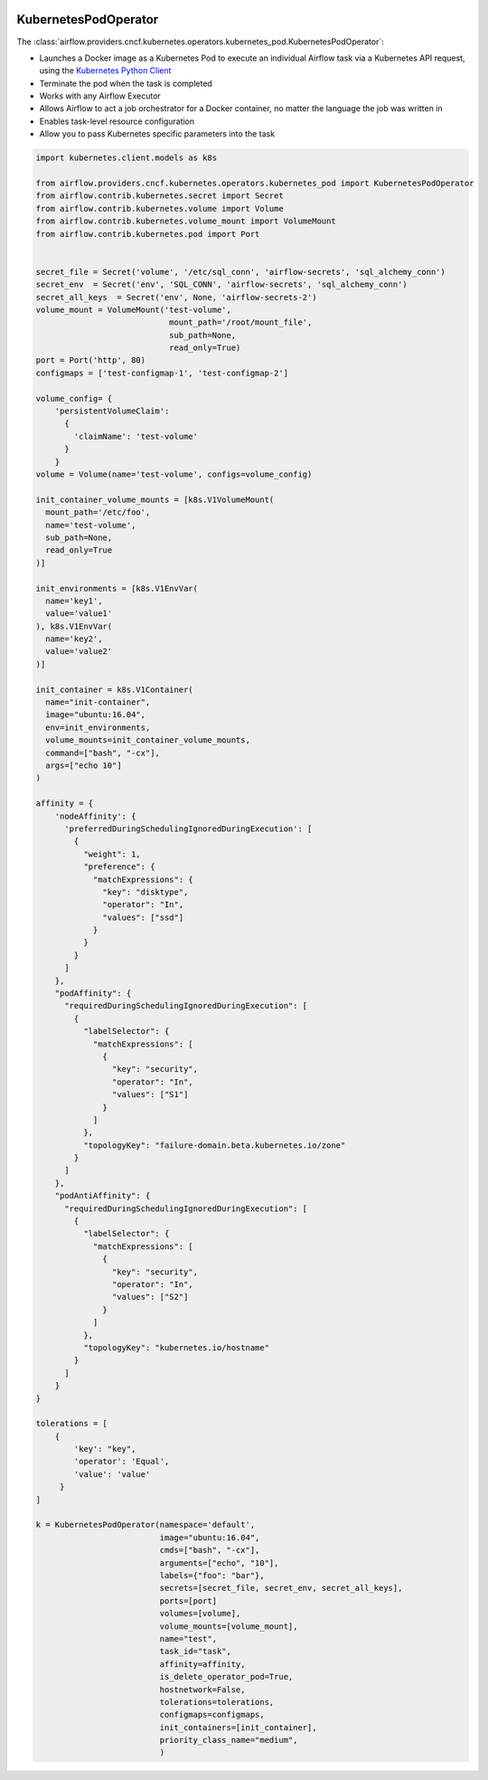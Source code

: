  .. Licensed to the Apache Software Foundation (ASF) under one
    or more contributor license agreements.  See the NOTICE file
    distributed with this work for additional information
    regarding copyright ownership.  The ASF licenses this file
    to you under the Apache License, Version 2.0 (the
    "License"); you may not use this file except in compliance
    with the License.  You may obtain a copy of the License at

 ..   http://www.apache.org/licenses/LICENSE-2.0

 .. Unless required by applicable law or agreed to in writing,
    software distributed under the License is distributed on an
    "AS IS" BASIS, WITHOUT WARRANTIES OR CONDITIONS OF ANY
    KIND, either express or implied.  See the License for the
    specific language governing permissions and limitations
    under the License.



.. _howto/operator:KubernetesPodOperator:

KubernetesPodOperator
=====================

The :class:`airflow.providers.cncf.kubernetes.operators.kubernetes_pod.KubernetesPodOperator`:

* Launches a Docker image as a Kubernetes Pod to execute an individual Airflow
  task via a Kubernetes API request, using the
  `Kubernetes Python Client <https://github.com/kubernetes-client/python>`_
* Terminate the pod when the task is completed
* Works with any Airflow Executor
* Allows Airflow to act a job orchestrator for a Docker container,
  no matter the language the job was written in
* Enables task-level resource configuration
* Allow you to pass Kubernetes specific parameters into the task

.. code:: python

    import kubernetes.client.models as k8s

    from airflow.providers.cncf.kubernetes.operators.kubernetes_pod import KubernetesPodOperator
    from airflow.contrib.kubernetes.secret import Secret
    from airflow.contrib.kubernetes.volume import Volume
    from airflow.contrib.kubernetes.volume_mount import VolumeMount
    from airflow.contrib.kubernetes.pod import Port


    secret_file = Secret('volume', '/etc/sql_conn', 'airflow-secrets', 'sql_alchemy_conn')
    secret_env  = Secret('env', 'SQL_CONN', 'airflow-secrets', 'sql_alchemy_conn')
    secret_all_keys  = Secret('env', None, 'airflow-secrets-2')
    volume_mount = VolumeMount('test-volume',
                                mount_path='/root/mount_file',
                                sub_path=None,
                                read_only=True)
    port = Port('http', 80)
    configmaps = ['test-configmap-1', 'test-configmap-2']

    volume_config= {
        'persistentVolumeClaim':
          {
            'claimName': 'test-volume'
          }
        }
    volume = Volume(name='test-volume', configs=volume_config)

    init_container_volume_mounts = [k8s.V1VolumeMount(
      mount_path='/etc/foo',
      name='test-volume',
      sub_path=None,
      read_only=True
    )]

    init_environments = [k8s.V1EnvVar(
      name='key1',
      value='value1'
    ), k8s.V1EnvVar(
      name='key2',
      value='value2'
    )]

    init_container = k8s.V1Container(
      name="init-container",
      image="ubuntu:16.04",
      env=init_environments,
      volume_mounts=init_container_volume_mounts,
      command=["bash", "-cx"],
      args=["echo 10"]
    )

    affinity = {
        'nodeAffinity': {
          'preferredDuringSchedulingIgnoredDuringExecution': [
            {
              "weight": 1,
              "preference": {
                "matchExpressions": {
                  "key": "disktype",
                  "operator": "In",
                  "values": ["ssd"]
                }
              }
            }
          ]
        },
        "podAffinity": {
          "requiredDuringSchedulingIgnoredDuringExecution": [
            {
              "labelSelector": {
                "matchExpressions": [
                  {
                    "key": "security",
                    "operator": "In",
                    "values": ["S1"]
                  }
                ]
              },
              "topologyKey": "failure-domain.beta.kubernetes.io/zone"
            }
          ]
        },
        "podAntiAffinity": {
          "requiredDuringSchedulingIgnoredDuringExecution": [
            {
              "labelSelector": {
                "matchExpressions": [
                  {
                    "key": "security",
                    "operator": "In",
                    "values": ["S2"]
                  }
                ]
              },
              "topologyKey": "kubernetes.io/hostname"
            }
          ]
        }
    }

    tolerations = [
        {
            'key': "key",
            'operator': 'Equal',
            'value': 'value'
         }
    ]

    k = KubernetesPodOperator(namespace='default',
                              image="ubuntu:16.04",
                              cmds=["bash", "-cx"],
                              arguments=["echo", "10"],
                              labels={"foo": "bar"},
                              secrets=[secret_file, secret_env, secret_all_keys],
                              ports=[port]
                              volumes=[volume],
                              volume_mounts=[volume_mount],
                              name="test",
                              task_id="task",
                              affinity=affinity,
                              is_delete_operator_pod=True,
                              hostnetwork=False,
                              tolerations=tolerations,
                              configmaps=configmaps,
                              init_containers=[init_container],
                              priority_class_name="medium",
                              )
